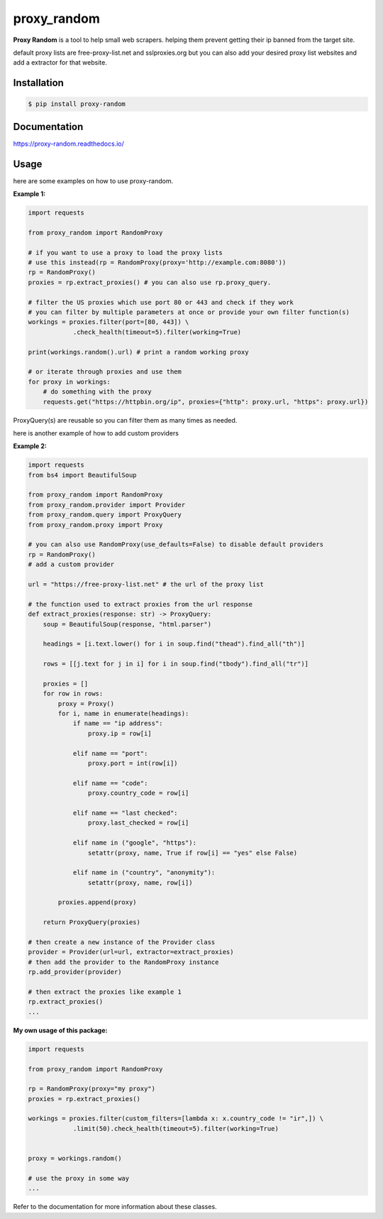 proxy\_random
=============
.. image:: https://readthedocs.org/projects/proxy-random/badge/?version=latest
        :target: https://proxy-random.readthedocs.io/en/latest/?badge=latest
        :alt: Documentation Status

**Proxy Random** is a tool to help small web scrapers. helping them prevent getting their ip banned from the target site.

default proxy lists are free-proxy-list.net and sslproxies.org but you can also add your desired proxy list websites and add a extractor for that website.

Installation
------------
.. code-block:: bash

    $ pip install proxy-random

Documentation
-------------
https://proxy-random.readthedocs.io/

Usage
-----
here are some examples on how to use proxy-random.

**Example 1:**

.. code-block:: python

    import requests

    from proxy_random import RandomProxy

    # if you want to use a proxy to load the proxy lists
    # use this instead(rp = RandomProxy(proxy='http://example.com:8080'))
    rp = RandomProxy()
    proxies = rp.extract_proxies() # you can also use rp.proxy_query.

    # filter the US proxies which use port 80 or 443 and check if they work
    # you can filter by multiple parameters at once or provide your own filter function(s)
    workings = proxies.filter(port=[80, 443]) \
                .check_health(timeout=5).filter(working=True)

    print(workings.random().url) # print a random working proxy

    # or iterate through proxies and use them
    for proxy in workings:
        # do something with the proxy
        requests.get("https://httpbin.org/ip", proxies={"http": proxy.url, "https": proxy.url})

ProxyQuery(s) are reusable so you can filter them as many times as needed.

here is another example of how to add custom providers

**Example 2:**

.. code-block:: python

    import requests
    from bs4 import BeautifulSoup

    from proxy_random import RandomProxy
    from proxy_random.provider import Provider
    from proxy_random.query import ProxyQuery
    from proxy_random.proxy import Proxy

    # you can also use RandomProxy(use_defaults=False) to disable default providers
    rp = RandomProxy()
    # add a custom provider

    url = "https://free-proxy-list.net" # the url of the proxy list

    # the function used to extract proxies from the url response
    def extract_proxies(response: str) -> ProxyQuery:
        soup = BeautifulSoup(response, "html.parser")

        headings = [i.text.lower() for i in soup.find("thead").find_all("th")]

        rows = [[j.text for j in i] for i in soup.find("tbody").find_all("tr")]

        proxies = []
        for row in rows:
            proxy = Proxy()
            for i, name in enumerate(headings):
                if name == "ip address":
                    proxy.ip = row[i]

                elif name == "port":
                    proxy.port = int(row[i])

                elif name == "code":
                    proxy.country_code = row[i]

                elif name == "last checked":
                    proxy.last_checked = row[i]

                elif name in ("google", "https"):
                    setattr(proxy, name, True if row[i] == "yes" else False)

                elif name in ("country", "anonymity"):
                    setattr(proxy, name, row[i])

            proxies.append(proxy)

        return ProxyQuery(proxies)

    # then create a new instance of the Provider class
    provider = Provider(url=url, extractor=extract_proxies)
    # then add the provider to the RandomProxy instance
    rp.add_provider(provider)

    # then extract the proxies like example 1
    rp.extract_proxies()
    ...

**My own usage of this package:**

.. code-block:: python

    import requests

    from proxy_random import RandomProxy

    rp = RandomProxy(proxy="my proxy")
    proxies = rp.extract_proxies()

    workings = proxies.filter(custom_filters=[lambda x: x.country_code != "ir",]) \
                .limit(50).check_health(timeout=5).filter(working=True)


    proxy = workings.random()

    # use the proxy in some way
    ...

Refer to the documentation for more information about these classes.
